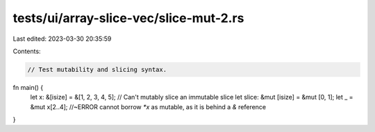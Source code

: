 tests/ui/array-slice-vec/slice-mut-2.rs
=======================================

Last edited: 2023-03-30 20:35:59

Contents:

.. code-block:: rs

    // Test mutability and slicing syntax.

fn main() {
    let x: &[isize] = &[1, 2, 3, 4, 5];
    // Can't mutably slice an immutable slice
    let slice: &mut [isize] = &mut [0, 1];
    let _ = &mut x[2..4]; //~ERROR cannot borrow `*x` as mutable, as it is behind a `&` reference
}


